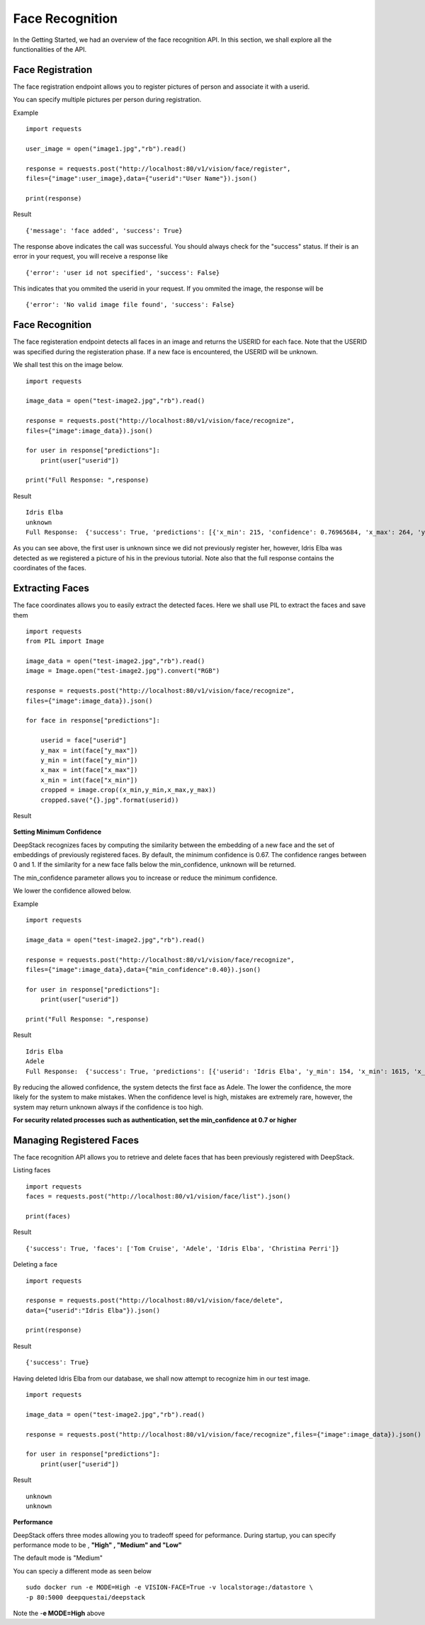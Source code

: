 .. DeepStack documentation master file, created by
   sphinx-quickstart on Wed Dec 12 17:30:35 2018.
   You can adapt this file completely to your liking, but it should at least
   contain the root `toctree` directive.

.. _facerecognition:

Face Recognition
=================

In the Getting Started, we had an overview of the face recognition API. In this section, we shall explore all the functionalities 
of the API.

Face Registration
------------------

The face registration endpoint allows you to register pictures of person and associate it with a userid.

You can specify multiple pictures per person during registration.

Example ::

    import requests
    
    user_image = open("image1.jpg","rb").read()
    
    response = requests.post("http://localhost:80/v1/vision/face/register",
    files={"image":user_image},data={"userid":"User Name"}).json()

    print(response)

Result ::

    {'message': 'face added', 'success': True}

The response above indicates the call was successful. You should always check for the "success" status.
If their is an error in your request, you will receive a response like ::

    {'error': 'user id not specified', 'success': False}

This indicates that you ommited the userid in your request.
If you ommited the image, the response will be ::

    {'error': 'No valid image file found', 'success': False}



Face Recognition
-----------------
    
The face registeration endpoint detects all faces in an image and returns the USERID for each face. Note that the USERID was specified
during the registeration phase. If a new face is encountered, the USERID will be unknown. 

We shall test this on the image below.

.. figure:: test-image2.jpg
    :align: center
    


    
::
    
    import requests

    image_data = open("test-image2.jpg","rb").read()

    response = requests.post("http://localhost:80/v1/vision/face/recognize",
    files={"image":image_data}).json()
    
    for user in response["predictions"]:
        print(user["userid"])

    print("Full Response: ",response)

Result ::

    Idris Elba
    unknown
    Full Response:  {'success': True, 'predictions': [{'x_min': 215, 'confidence': 0.76965684, 'x_max': 264, 'y_max': 91, 'y_min': 20, 'userid': 'Idris Elba'}, {'x_min': 115, 'confidence': 0, 'x_max': 162, 'y_max': 97, 'y_min': 31, 'userid': 'unknown'}]}


As you can see above, the first user is unknown since we did not previously register her, however, Idris Elba was detected as we
registered a picture of his in the previous tutorial.
Note also that the full response contains the coordinates of the faces.


Extracting Faces
----------------

The face coordinates allows you to easily extract the detected faces.
Here we shall use PIL to extract the faces and save them ::

    import requests
    from PIL import Image

    image_data = open("test-image2.jpg","rb").read()
    image = Image.open("test-image2.jpg").convert("RGB")

    response = requests.post("http://localhost:80/v1/vision/face/recognize",
    files={"image":image_data}).json()

    for face in response["predictions"]:

        userid = face["userid"]
        y_max = int(face["y_max"])
        y_min = int(face["y_min"])
        x_max = int(face["x_max"])
        x_min = int(face["x_min"])
        cropped = image.crop((x_min,y_min,x_max,y_max))
        cropped.save("{}.jpg".format(userid))
    
Result

    .. figure:: Idris-Elba.jpg
        :align: center

    .. figure:: unknown.jpg
        :align: center

**Setting Minimum Confidence** 

DeepStack recognizes faces by computing the similarity between the embedding of a new face and the set of embeddings of previously registered faces.
By default, the minimum confidence is 0.67. The confidence ranges between 0 and 1.
If the similarity for a new face falls below the min_confidence, unknown will be returned.

The min_confidence parameter allows you to increase or reduce the minimum confidence.

We lower the confidence allowed below.

Example ::

    import requests

    image_data = open("test-image2.jpg","rb").read()

    response = requests.post("http://localhost:80/v1/vision/face/recognize",
    files={"image":image_data},data={"min_confidence":0.40}).json()
    
    for user in response["predictions"]:
        print(user["userid"])

    print("Full Response: ",response)

Result ::

    Idris Elba
    Adele
    Full Response:  {'success': True, 'predictions': [{'userid': 'Idris Elba', 'y_min': 154, 'x_min': 1615, 'x_max': 1983, 'confidence': 0.76965684, 'y_max': 682}, {'userid': 'Adele', 'y_min': 237, 'x_min': 869, 'x_max': 1214, 'confidence': 0.6044803, 'y_max': 732}]}

By reducing the allowed confidence, the system detects the first face as Adele. The lower the confidence, the more likely
for the system to make mistakes. When the confidence level is high, mistakes are extremely rare, however, the system may 
return unknown always if the confidence is too high.

**For security related processes such as authentication, set the min_confidence at 0.7 or higher**




Managing Registered Faces
--------------------------

The face recognition API allows you to retrieve and delete faces
that has been previously registered with DeepStack.

Listing faces ::

    import requests
    faces = requests.post("http://localhost:80/v1/vision/face/list").json()

    print(faces)

Result ::

    {'success': True, 'faces': ['Tom Cruise', 'Adele', 'Idris Elba', 'Christina Perri']}


Deleting a face ::

    import requests

    response = requests.post("http://localhost:80/v1/vision/face/delete",
    data={"userid":"Idris Elba"}).json()

    print(response)

Result ::

    {'success': True}

Having deleted Idris Elba from our database, we shall now attempt to recognize him
in our test image.


:: 

    import requests

    image_data = open("test-image2.jpg","rb").read()

    response = requests.post("http://localhost:80/v1/vision/face/recognize",files={"image":image_data}).json()
    
    for user in response["predictions"]:
        print(user["userid"])

Result ::

    unknown
    unknown


**Performance**

DeepStack offers three modes allowing you to tradeoff speed for peformance. 
During startup, you can specify performance mode to be , **"High" , "Medium" and "Low"**

The default mode is "Medium"

You can speciy a different mode as seen below ::

    sudo docker run -e MODE=High -e VISION-FACE=True -v localstorage:/datastore \
    -p 80:5000 deepquestai/deepstack

Note the -**e MODE=High** above 
